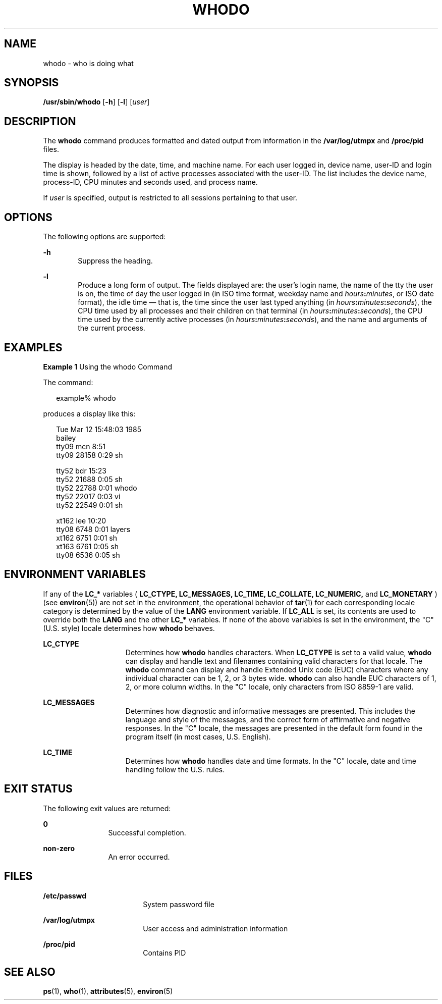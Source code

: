 '\" te
.\" Copyright (c) 2013 Gary Mills
.\" Copyright (c) 2001 Sun Microsystems, Inc. All Rights Reserved.
.\" Copyright 1989 AT&T
.\" The contents of this file are subject to the terms of the Common Development and Distribution License (the "License").  You may not use this file except in compliance with the License.
.\" You can obtain a copy of the license at usr/src/OPENSOLARIS.LICENSE or http://www.opensolaris.org/os/licensing.  See the License for the specific language governing permissions and limitations under the License.
.\" When distributing Covered Code, include this CDDL HEADER in each file and include the License file at usr/src/OPENSOLARIS.LICENSE.  If applicable, add the following below this CDDL HEADER, with the fields enclosed by brackets "[]" replaced with your own identifying information: Portions Copyright [yyyy] [name of copyright owner]
.TH WHODO 8 "Dec 15, 2013"
.SH NAME
whodo \- who is doing what
.SH SYNOPSIS
.LP
.nf
\fB/usr/sbin/whodo\fR [\fB-h\fR] [\fB-l\fR] [\fIuser\fR]
.fi

.SH DESCRIPTION
.sp
.LP
The \fBwhodo\fR command produces formatted and dated output from information in
the \fB/var/log/utmpx\fR and \fB/proc/pid\fR files.
.sp
.LP
The display is headed by the date, time, and machine name. For each user logged
in, device name, user-ID and login time is shown, followed by a list of active
processes associated with the user-ID. The list includes the device name,
process-ID, CPU minutes and seconds used, and process name.
.sp
.LP
If \fIuser\fR is specified, output is restricted to all sessions pertaining to
that user.
.SH OPTIONS
.sp
.LP
The following options are supported:
.sp
.ne 2
.na
\fB\fB-h\fR\fR
.ad
.RS 6n
Suppress the heading.
.RE

.sp
.ne 2
.na
\fB\fB-l\fR\fR
.ad
.RS 6n
Produce a long form of output. The fields displayed are: the user's login name,
the name of the tty the user is on, the time of day the user logged in
(in ISO time format, weekday name and \fIhours\fR\fB:\fR\fIminutes\fR,
or ISO date format),
the idle time \(em that is, the time since the user last typed anything
(in \fIhours\fR\fB:\fR\fIminutes\fR\fB:\fR\fIseconds\fR),
the CPU time used by all processes and their children on that terminal
(in \fIhours\fR\fB:\fR\fIminutes\fR\fB:\fR\fIseconds\fR),
the CPU time used by the currently active processes
(in \fIhours\fR\fB:\fR\fIminutes\fR\fB:\fR\fIseconds\fR),
and the name and arguments of the current process.
.RE

.SH EXAMPLES
.LP
\fBExample 1 \fRUsing the whodo Command
.sp
.LP
The command:

.sp
.in +2
.nf
example% whodo
.fi
.in -2
.sp

.sp
.LP
produces a display like this:

.sp
.in +2
.nf
Tue Mar 12 15:48:03 1985
bailey
tty09    mcn       8:51
    tty09   28158    0:29 sh

tty52    bdr      15:23
    tty52   21688    0:05 sh
    tty52   22788    0:01 whodo
    tty52   22017    0:03 vi
    tty52   22549    0:01 sh

xt162    lee      10:20
    tty08    6748    0:01 layers
    xt162    6751    0:01 sh
    xt163    6761    0:05 sh
    tty08    6536    0:05 sh
.fi
.in -2
.sp

.SH ENVIRONMENT VARIABLES
.sp
.LP
If any of the \fBLC_*\fR variables ( \fB\fR\fBLC_CTYPE\fR\fB,\fR
\fBLC_MESSAGES\fR\fB,\fR \fBLC_TIME\fR\fB,\fR \fBLC_COLLATE\fR\fB,\fR
\fBLC_NUMERIC\fR\fB,\fR and \fBLC_MONETARY\fR ) (see \fBenviron\fR(5)) are not
set in the environment, the operational behavior of \fBtar\fR(1) for each
corresponding locale category is determined by the value of the \fBLANG\fR
environment variable. If \fBLC_ALL\fR is set, its contents are used to override
both the \fBLANG\fR and the other \fBLC_*\fR variables. If none of the above
variables is set in the environment, the "C" (U.S. style) locale determines how
\fBwhodo\fR behaves.
.sp
.ne 2
.na
\fB\fBLC_CTYPE\fR\fR
.ad
.RS 15n
Determines how \fBwhodo\fR handles characters. When \fBLC_CTYPE\fR is set to a
valid value, \fBwhodo\fR can display and handle text and filenames containing
valid characters for that locale. The \fBwhodo\fR command can display and
handle Extended Unix code (EUC) characters where any individual character can
be 1, 2, or 3 bytes wide. \fBwhodo\fR can also handle EUC characters of 1, 2,
or more column widths. In the "C" locale, only characters from ISO 8859-1 are
valid.
.RE

.sp
.ne 2
.na
\fB\fBLC_MESSAGES\fR\fR
.ad
.RS 15n
Determines how diagnostic and informative messages are presented. This includes
the language and style of the messages, and the correct form of affirmative and
negative responses. In the "C" locale, the messages are presented in the
default form found in the program itself (in most cases, U.S. English).
.RE

.sp
.ne 2
.na
\fB\fBLC_TIME\fR\fR
.ad
.RS 15n
Determines how \fBwhodo\fR handles date and time formats. In the "C" locale,
date and time handling follow the U.S. rules.
.RE

.SH EXIT STATUS
.sp
.LP
The following exit values are returned:
.sp
.ne 2
.na
\fB\fB0\fR\fR
.ad
.RS 12n
Successful completion.
.RE

.sp
.ne 2
.na
\fBnon-zero\fR
.ad
.RS 12n
An error occurred.
.RE

.SH FILES
.sp
.ne 2
.na
\fB\fB/etc/passwd\fR\fR
.ad
.RS 18n
System password file
.RE

.sp
.ne 2
.na
\fB\fB/var/log/utmpx\fR\fR
.ad
.RS 18n
User access and administration information
.RE

.sp
.ne 2
.na
\fB\fB/proc/pid\fR\fR
.ad
.RS 18n
Contains PID
.RE

.SH SEE ALSO
.sp
.LP
\fBps\fR(1), \fBwho\fR(1), \fBattributes\fR(5), \fBenviron\fR(5)
